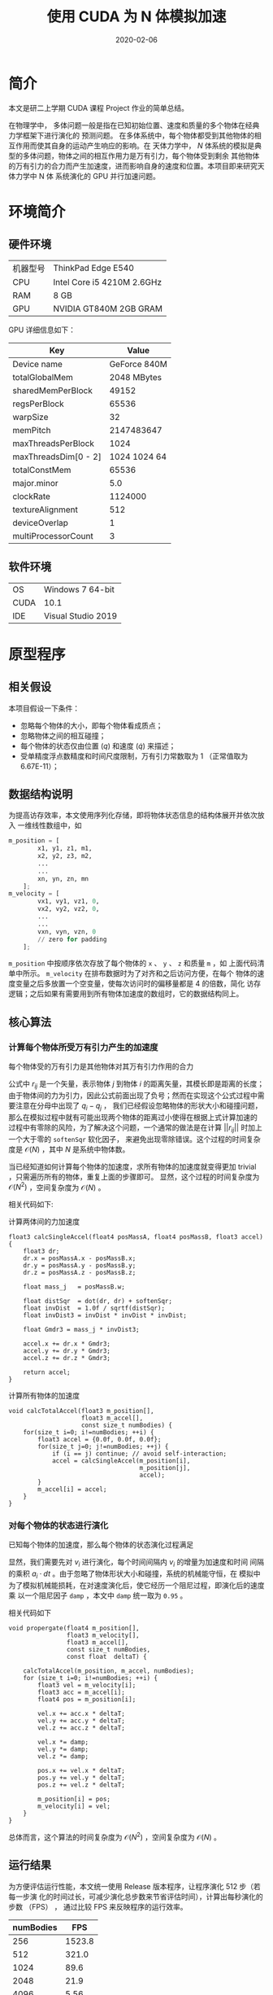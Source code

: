 #+HUGO_BASE_DIR: ~/Blog
#+HUGO_AUTO_SET_LASTMOD: t
#+HUGO_TAGS: NBody C++ CUDA
#+HUGO_CATEGORIES: Programming
#+HUGO_DRAFT: false
# #+options: author:nil
#+TITLE: 使用 CUDA 为 N 体模拟加速
#+DATE: 2020-02-06
#+HUGO_SECTION: post/nbody-with-cuda
#+EXPORT_FILE_NAME: index.md
#+OPTIONS: H:9

* 简介
本文是研二上学期 CUDA 课程 Project 作业的简单总结。

在物理学中， 多体问题一般是指在已知初始位置、速度和质量的多个物体在经典力学框架下进行演化的
预测问题。 在多体系统中，每个物体都受到其他物体的相互作用而使其自身的运动产生响应的影响。在
天体力学中， $N$ 体系统的模拟是典型的多体问题，物体之间的相互作用力是万有引力，每个物体受到剩余
其他物体的万有引力的合力而产生加速度，进而影响自身的速度和位置。本项目即来研究天体力学中 N 体
系统演化的 GPU 并行加速问题。

* 环境简介
** 硬件环境
|----------+----------------------------|
| 机器型号 | ThinkPad Edge E540         |
| CPU      | Intel Core i5 4210M 2.6GHz |
| RAM      | 8 GB                       |
| GPU      | NVIDIA GT840M 2GB GRAM     |
|----------+----------------------------|

GPU 详细信息如下：

|----------------------+--------------|
| Key                  |        Value |
|----------------------+--------------|
| Device name          | GeForce 840M |
| totalGlobalMem       |  2048 MBytes |
| sharedMemPerBlock    |        49152 |
| regsPerBlock         |        65536 |
| warpSize             |           32 |
| memPitch             |   2147483647 |
| maxThreadsPerBlock   |         1024 |
| maxThreadsDim[0 - 2] | 1024 1024 64 |
| totalConstMem        |        65536 |
| major.minor          |          5.0 |
| clockRate            |      1124000 |
| textureAlignment     |          512 |
| deviceOverlap        |            1 |
| multiProcessorCount  |            3 |
|----------------------+--------------|

** 软件环境
|------+--------------------|
| OS   | Windows 7 64-bit   |
| CUDA | 10.1               |
| IDE  | Visual Studio 2019 |
|------+--------------------|

* 原型程序
** 相关假设
本项目假设一下条件：
+ 忽略每个物体的大小，即每个物体看成质点；
+ 忽略物体之间的相互碰撞；
+ 每个物体的状态仅由位置 ($q$) 和速度 ($\dot{q}$) 来描述；
+ 受单精度浮点数精度和时间尺度限制，万有引力常数取为 1 （正常值取为
  6.67E-11）；

** 数据结构说明
为提高访存效率，本文使用序列化存储，即将物体状态信息的结构体展开并依次放入
一维线性数组中，如
#+BEGIN_SRC python
m_position = [
        x1, y1, z1, m1,
        x2, y2, z3, m2,
        ...
        ...
        xn, yn, zn, mn
    ];
m_velocity = [
        vx1, vy1, vz1, 0,
        vx2, vy2, vz2, 0,
        ...
        ...
        vxn, vyn, vzn, 0
        // zero for padding
    ];
#+END_SRC
~m_position~ 中按顺序依次存放了每个物体的 ~x~ 、 ~y~ 、 ~z~ 和质量 ~m~ ，如
上面代码清单中所示。 ~m_velocity~ 在排布数据时为了对齐和之后访问方便，在每个
物体的速度变量之后多放置一个空变量，使每次访问时的偏移量都是 4 的倍数，简化
访存逻辑；之后如果有需要用到所有物体加速度的数组时，它的数据结构同上。

** 核心算法
*** 计算每个物体所受万有引力产生的加速度
每个物体受的万有引力是其他物体对其万有引力作用的合力

 # \[
    \begin{align}
        a_i &={} - \sum_{j\ne i} G \dfrac{m_j}{||r_{ij}||^2} \cdot \dfrac{r_{ij}}{||r_{ij}||} \\
        &={} \sum_{j\ne i} 1 \cdot \dfrac{m_j \cdot (q_i - q_j)}{||q_i - q_j||^3}
    \end{align}
 # \]

公式中 $r_{ij}$ 是一个矢量，表示物体 $j$ 到物体 $i$ 的距离矢量，其模长即是距离的长度；
由于物体间的力为引力，因此公式前面出现了负号；然而在实现这个公式过程中需要注意在分母中出现了 $q_i - q_j$ ，
我们已经假设忽略物体的形状大小和碰撞问题，那么在模拟过程中就有可能出现两个物体的距离过小使得在根据上式计算加速的
过程中有零除的风险，为了解决这个问题，一个通常的做法是在计算 $||r_{ij}||$ 时加上一个大于零的 ~softenSqr~ 软化因子，
来避免出现零除错误。这个过程的时间复杂度是 $\mathcal{O} (N)$ ，其中 $N$ 是系统中物体数。

当已经知道如何计算每个物体的加速度，求所有物体的加速度就变得更加 trivial ，只需遍历所有的物体，重复上面的步骤即可。
显然，这个过程的时间复杂度为 $\mathcal{O} (N^2)$ ，空间复杂度为 $\mathcal{O}(N)$ 。

相关代码如下:
#+caption: 计算两体间的力加速度
#+BEGIN_SRC C++
float3 calcSingleAccel(float4 posMassA, float4 posMassB, float3 accel) {
    float3 dr;
    dr.x = posMassA.x - posMassB.x;
    dr.y = posMassA.y - posMassB.y;
    dr.z = posMassA.z - posMassB.z;

    float mass_j   = posMassB.w;

    float distSqr  = dot(dr, dr) + softenSqr;
    float invDist  = 1.0f / sqrtf(distSqr);
    float invDist3 = invDist * invDist * invDist;

    float Gmdr3 = mass_j * invDist3;

    accel.x += dr.x * Gmdr3;
    accel.y += dr.y * Gmdr3;
    accel.z += dr.z * Gmdr3;

    return accel;
}
#+END_SRC

#+caption: 计算所有物体的加速度
#+BEGIN_SRC C++
void calcTotalAccel(float3 m_position[],
                    float3 m_accel[],
                    const size_t numBodies) {
    for(size_t i=0; i!=numBodies; ++i) {
        float3 accel = {0.0f, 0.0f, 0.0f};
        for(size_t j=0; j!=numBodies; ++j) {
            if (i == j) continue; // avoid self-interaction;
            accel = calcSingleAccel(m_position[i],
                                    m_position[j],
                                    accel);
        }
        m_accel[i] = accel;
    }
}
#+END_SRC
*** 对每个物体的状态进行演化
已知每个物体的加速度，那么每个物体的状态演化过程满足

# \begin{equation}
\begin{align}
    v_i &={} \int_{t_0}^{t_1} a_i dt \\
    q_i &={} \int_{t_0}^{t_1} v_i dt
\end{align}
# \end{equation}

显然，我们需要先对 $v_i$ 进行演化，每个时间间隔内 $v_i$ 的增量为加速度和时间
间隔的乘积 $a_i \cdot dt$ 。由于忽略了物体形状大小和碰撞，系统的机械能守恒，在
模拟中为了模拟机械能损耗，在对速度演化后，使它经历一个阻尼过程，即演化后的速度乘
以一个阻尼因子 ~damp~ ，本文中 ~damp~ 统一取为 ~0.95~ 。

相关代码如下

# #+caption: 对每个物体的状态演化 dT
#+BEGIN_SRC C++
void propergate(float4 m_position[],
                float3 m_velocity[],
                float3 m_accel[],
                const size_t numBodies,
                const float  deltaT) {

    calcTotalAccel(m_position, m_accel, numBodies);
    for (size_t i=0; i!=numBodies; ++i) {
        float3 vel = m_velocity[i];
        float3 acc = m_accel[i];
        float4 pos = m_position[i];

        vel.x += acc.x * deltaT;
        vel.y += acc.y * deltaT;
        vel.z += acc.z * deltaT;

        vel.x *= damp;
        vel.y *= damp;
        vel.z *= damp;

        pos.x += vel.x * deltaT;
        pos.y += vel.y * deltaT;
        pos.z += vel.z * deltaT;

        m_position[i] = pos;
        m_velocity[i] = vel;
    }
}
#+END_SRC

总体而言，这个算法的时间复杂度为 $\mathcal{O}(N^2)$ ，空间复杂度为
$\mathcal{O}(N)$ 。

** 运行结果
为方便评估运行性能，本文统一使用 Release 版本程序，让程序演化 512 步（若每一步演
化的时间过长，可减少演化总步数来节省评估时间），计算出每秒演化的步数 （FPS） ，
通过比较 FPS 来反映程序的运行效率。

|-----------+--------|
| numBodies |    FPS |
|-----------+--------|
|       256 | 1523.8 |
|       512 |  321.0 |
|      1024 |   89.6 |
|      2048 |   21.9 |
|      4096 |   5.56 |
|      8192 |    1.4 |
|-----------+--------|

当物体数量 $N$ 多于 2^13 = 8192 时， CPU 版本的程序每一步运行时间过长，因此不
再继续测试。

[[./cpu.png]]

从图中可以明显看出，串行版本程序的运行效率是二次方递减的（斜率为 2 ），这相当符
合 $\mathcal{O}(N^2)$ 的时间复杂度特征。

* 优化过程
在上一节中本文已经实现了串行版本的 N 体问题模拟程序，因其具有
$\mathcal{O}(N^2)$ 的时间复杂度，当模拟物体的数量增加时，计算演化所需的时间呈二
次方增加，这个增长速度显然不能使我们满意。

** 优化思路
分析上一节中串行版本程序，可以发现性能热点集中于计算所有物体的加速度上，并且它的
计算有以下特点：
+ 在同一时刻，计算每个物体的加速度仅与上一时刻所有物体的位置有关，与其他物体的速
  度无关；
+ 在同一时刻，计算每个物体的加速度并不会改变其他任何变量；
+ 在同一时刻，计算物体所受合力并不影响其他物体合力的计算。

这三个特点，尤其是最后一个特点可以让我们很自然地联想到用并行方法处理每个物体的加
速度，由于计算单个物体的加速度并不影响计算其他物体的加速度，就有了第一种优化方法。

*** 线程并行加速
本文为每个物体分配一个线程，每个线程仅涉及读取所有物体的位置信息，而在写入加速信
息时只写入该物体的加速度信息，因此不存在竞争，这使得此过程可以很轻松地被并行化，
从而利用空间换时间，使时间复杂度从 $\mathcal{O}(N^2)$ 降到 $\mathcal{O}(N)$
，而空间复杂度维持在 $\mathcal{O}(N)$ 。

对于每个物体状态进行演化的并行化更简单：
 + 每个物体的状态演化仅受其自身加速的和自身速度影响。

因此在演化系统状态时，我们为每个物体分配一个线程，这个线程只涉及读取物体的加速
度、速度和位置，只对该物体的速度和位置变量进行写入，因此不存在数据竞争现象。

需要注意的是，由于每个线程计算加速度的耗时可能并不相同，因此我们需要在状态演化
完成后对所有线程进行同步，避免有的线程过快地读取到未演化完成的其他物体的额位置
信息。

有了以上思路，优化后的线程并行代码很容易得到：

# #+caption: 单个物体加速度的计算
#+BEGIN_SRC C++
__global__ void propergateSingleGPU(float* posMass,
                                    float* vels,
                                    const float deltaT,
                                    const size_t numBodies) {
    size_t ithread = threadIdx.x + blockDim.x * blockIdx.x;
    const size_t ibody = ithread * 4;

    if (ithread < numBodies) {
    float3 F = { 0.0f, 0.0f, 0.0f };
    for (size_t j = 0; j != numBodies; ++j) {
        const size_t jbody = j * 4;
        float3 dr;
        dr.x = posMass[ibody + 0] - posMass[jbody + 0];
        dr.y = posMass[ibody + 1] - posMass[jbody + 1];
        dr.z = posMass[ibody + 2] - posMass[jbody + 2];
#define dot(a, b) (a.x * b.x + a.y * b.y + a.z * b.z)
        float distSqr = dot(dr, dr) + softenSqr;
#undef dot
        float invDist = 1.0f / sqrtf(distSqr);
        float invDist3 = invDist * invDist * invDist;

        F.x += dr.x * invDist3 * posMass[ibody + 3];
        F.y += dr.y * invDist3 * posMass[ibody + 3];
        F.z += dr.z * invDist3 * posMass[ibody + 3];
    }
    vels[ibody + 0] += deltaT * F.x; vels[ibody + 0] *= damp; // evolve velocity here
    vels[ibody + 1] += deltaT * F.y; vels[ibody + 1] *= damp;
    vels[ibody + 2] += deltaT * F.z; vels[ibody + 2] *= damp;
    }
}
#+END_SRC

这里笔者将加速度与速度的演化合并在同一个函数中，避免了单独分配一个储存加速度的数
组，节省了空间；同时也避免了对加速度的写入和读取，节省了时间。

# #+caption: 对所有物体的状态进行演化
#+BEGIN_SRC C++
__global__ void integratePositionGPU(float* posMass,
                                     float* vels,
                                     const float deltaT,
                                     const size_t numBodies) {
    const size_t ithread = threadIdx.x + blockDim.x * blockIdx.x;
    if (ithread < numBodies) {
        posMass[ithread * 4 + 0] += vels[ithread * 4 + 0] * deltaT;
        posMass[ithread * 4 + 1] += vels[ithread * 4 + 1] * deltaT;
        posMass[ithread * 4 + 2] += vels[ithread * 4 + 2] * deltaT;
    }
}
#+END_SRC

**** 正确性验证
通过在主函数中设置断点，并将 GPU 上演化后的物体状态信息传回内存，与之前 CPU 串行
版本程序的结果进行比较，发现两者完全一致，因此这个程序的正确性是可以得到保证。对
比截图如下：

[[./GPUparallel_correctness.png]]

**** 运行结果
+ 固定 ~numBodies = 1 << 14~ ，对每个块分到的线程数 ~threadsPerBlock~ 进行扫描
 
|-----------------+------|
| threadsPerBlock |  FPS |
|-----------------+------|
|               8 |  6.2 |
|              16 | 12.3 |
|              32 | 22.9 |
|              64 | 25.8 |
|             128 | 25.8 |
|             256 | 25.4 |
|             512 | 25.1 |
|            1024 | 23.3 |
|-----------------+------|

[[./gpu_para_tpb.png]]

从上图中，我们可以很明显看出，当 ~threadsPerBlock = 64~ 时能最大化发挥 GPU 每个
块的计算能力，尽管在 ~deviceInfo~ 中每个块最多可以分配 ~1024~ 个线程，但每个块的
寄存器数量是固定的，因此当对块分配过多线程，每个线程分配到的寄存器数量会降低，反
而影响运算效率。

+ 固定 ~threadsPerBlock = 64~ ，对模拟物体数量 ~numBodies~ 进行扫描，由于在
  ~numBodies~ 取值较小时运行时间较短，本文倾向于计时准确性存疑，故此处数据仅供参
  考

|-----------+--------|
| numBodies |    FPS |
|-----------+--------|
|       256 | 3210.0 |
|       512 | 2419.0 |
|      1024 | 1729.6 |
|      2048 |  946.9 |
|      4096 |  375.3 |
|      8192 |   94.9 |
|     12800 |   39.1 |
|     16384 |   25.8 |
|     25600 |  10.44 |
|     32876 |    6.6 |
|-----------+--------|

[[./gpu_para_nb.png]]

从 ~numBodies = 4096~ 开始， FPS 的变化趋势已经大致和模拟物体数量呈负二次方速率
递减，故可以认为当模拟物体数量 ~numBodies~ 为 4096 时，本机的显卡已经最大化发挥
了它的性能（在当前算法优化程度和编译参数下）。对比串行版本模拟 8192 个物体只有
1.4 FPS 的效率，线程并行加速后的程序模拟 8192 个物体的效率能达到 94.9 FPS ，加速
比达到 67.8 ，效率陡然提升了近两个数量级，由此可见本项目 N 体模拟是一个十分适合
并行加速的问题，且不需要过多修改代码就能带来相当大的性能收益。

[[./GPUparallel_benchmark.png]]

*** 块内共享显存辅助的线程并行加速
在图形显示卡中，可以存放数据的存储器有流处理器的缓存、块内的共享显存和显存，它们
的访问效率依次降低，考虑到流处理器的缓存过小，且无法人为精确控制对它的读写行为
（由编译器决定），而显存虽空间足够大，但访问效率不高，因此考虑利用块内的共享显存
尝试实现进一步的加速效果。

在上节中，计算量最大的部分是计算每个物体的加速度，这个过程实质上是在计算一个相互
作用矩阵 $A$ ，矩阵元 $A_{ij}$ 表示第 $i$ 个物体与第 $j$ 个物体的万有引
力作用，求每个物体受到的合力时对 $A$ 每行或每列求和即可，由此我们可以想到将
$A$ 进行分块：

+ 将所有物体分为多个 ~tile~ ，每个 ~tile~ 含有 ~tileSize~ 个物体，每个物体分配一
  个线程；
+ 每个 ~tile~ 使用共享显存，这段共享显存储存了这个 ~tile~ 内物体的位置信息；
+ 在计算加速度前需要对块内的线程进行同步，确保块内的线程都已经把各自的位置信息写
  入了这块共享内存；
+ 计算二体相互作用的过程与之间的算法没有本质区别；
+ 在对该 ~tile~ 计算完成后需要再次对块内的线程进程同步，确保下次各个线程写入位置
  到共享内存时不会存在竞争现象；
+ 分块计算时每个线程并不能立即得到其计算物体的最终加速度（需要其他块内的计算结
  果），因此需要分配一个全局的显存负责暂存每个物体加速度的中间值，每个 ~tile~ 计
  算完成后将所得加速度的值累加到这个全局数组上；
+ 最后当所有 ~tile~ 都计算完成时需要对显卡设备上所有的线程进行全局同步（在主函数
  内完成），确保不会出现数据竞争现象。

笔者使用的显卡每个块具有共享内存 48 KB ，最多可以分配
~49152 / 4 / sizeof(float) = 1536~ 个物体，然而每个块最多可以分配 ~1024~ 个线程，
故在调用时仅考虑每个块分配的线程数即可。

修改后的代码如下：

#+BEGIN_SRC c++
__device__ void
tileCalAccsGPU(float mPos_i[4],
               float  accel[4]) {
    extern __shared__ float sh_mPos[];
    for (size_t i = 0; i < blockDim.x; ++i) {
        calcSingleAccGPU(mPos_i, &sh_mPos[4 * i], accel);
    }
}
#+END_SRC

由于在调用这个函数前各个线程已经把自身对应的 ~mPos~ 写入了 ~sh_mPos~ 内，此处
对 ~sh_mPos~ 遍历不会产生无效访问。

#+BEGIN_SRC c++
__global__ void
calcTotAccsGPU(float* mPos,
               float* mAcc,
               const size_t numBodies,
               const size_t tileSize) {

    extern __shared__ float sh_mPos[];
    float myPos[4];
    float accel[4] = { 0.0f, 0.0f, 0.0f, 0.0f };
    size_t ibody = threadIdx.x + blockDim.x * blockIdx.x;

    myPos[0] = mPos[ibody * 4 + 0];
    myPos[1] = mPos[ibody * 4 + 1];
    myPos[2] = mPos[ibody * 4 + 2];
    myPos[3] = mPos[ibody * 4 + 3];

    for (size_t i = 0, tile = 0; i < numBodies; i += tileSize, ++tile) {
        const size_t idx = tile * blockDim.x + threadIdx.x;
        const size_t ithread = threadIdx.x;

        sh_mPos[ithread * 4 + 0] = mPos[idx * 4 + 0];
        sh_mPos[ithread * 4 + 1] = mPos[idx * 4 + 1];
        sh_mPos[ithread * 4 + 2] = mPos[idx * 4 + 2];
        sh_mPos[ithread * 4 + 3] = mPos[idx * 4 + 3];

        __syncthreads();
        tileCalAccsGPU(myPos, accel);
        __syncthreads();
    }

    // apply acceleration results
    mAcc[ibody * 4 + 0] = accel[0];
    mAcc[ibody * 4 + 1] = accel[1];
    mAcc[ibody * 4 + 2] = accel[2];
}
#+END_SRC

上面代码中两处 ~__syncthreads()~ 即对应了块内线程同步的时刻，保证每个线程在写入
~sh_mPos~ 时和在计算加速度过程中读取 ~sh_mPos~ 时不会存在数据竞争。

**** 运行结果
在正确性方面，同样使用设置断点和与 CPU 串行版本比较结果的方法来进行验证，验证结果表
明该方法与 CPU 版本结果一致。

[[./GPUdynShMem_correctness.png]]

该测试依旧固定 ~numBodies = 16384~ ，对每个块分到的
线程数进行扫描，得到结果如下：

|----------+-------|
| tileSize |   FPS |
|----------+-------|
|        8 |  5.74 |
|       16 | 12.51 |
|       32 | 25.19 |
|       64 | 25.77 |
|      128 | 26.26 |
|      256 | 26.38 |
|      512 | 26.25 |
|     1024 | 23.56 |
|----------+-------|

[[./gpu_dsm_ts.png]]

固定 ~tileSize = 256~, 扫描 ~numBodies~ ，结果如下：
|-----------+---------|
| numBodies |     FPS |
|-----------+---------|
|       512 | 2790.19 |
|      1024 | 2140.02 |
|      2048 | 1145.73 |
|      4096 |  315.47 |
|      8192 |   96.20 |
|     12800 |   42.80 |
|     16384 |   26.34 |
|     25600 |   11.17 |
|     32768 |    6.87 |
|-----------+---------|

[[./gpu_dsm_nb.png]]

对比使用线程并行的版本，使用共享显存加速的程序在达到显卡负载峰值后对计算效率的提
升十分有限——仅有个位数的帧数提升。

[[./GPUdynShMem_benchmark.png]]

* 结果总结
本项目以 N 体模拟为题探究了 CUDA 对其的加速效果，通过实验发现，线程并行对这个问
题有巨大的性能提升，加速比可达 67.8 ，且 N 体中的 N 越大， CUDA 加速效果越明显。
在使用线程并行加速的基础上，本人还试图使用共享显存进一步加速，但结果表明这一尝试
并未获得期望的性能提升，本人倾向于是因为笔者太菜，没有组织好相关代码，未能充分发
挥显卡的性能。

** 一点私货
除了上面提到的算法方面的优化，还有其他的优化方法：
1. 在编译选项中加入 ~--use_fast_math~ ，可以试线程并行版本的程序运行效率直接 x2
   ，对使用共享显存的线程并行程序加速效果反而没那么夸张，运行效率只能 x1.6 左右；
2. 对访存进行优化，比如把需要频繁访问的数据放在栈上进行访问，而不是频繁从堆中访问；
3. 使用只读数据缓存，；
4. 切换计算能力；
5. 当有信心保证指针所指的空间不存在重叠时，对只读参数使用 ~const float* __restrict__~
   参数；
6. 编译优化层级选择 ~-O3~ ，在不改变代码的情况下最大程度榨取显卡性能。

